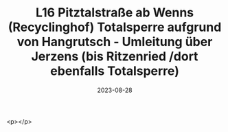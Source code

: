 #+TITLE: L16 Pitztalstraße ab Wenns (Recyclinghof) Totalsperre aufgrund von Hangrutsch - Umleitung über Jerzens (bis Ritzenried /dort ebenfalls Totalsperre) 
#+DATE: 2023-08-28
#+FACEBOOK_URL: https://facebook.com/ffwenns/posts/666691432159979

<p></p>
